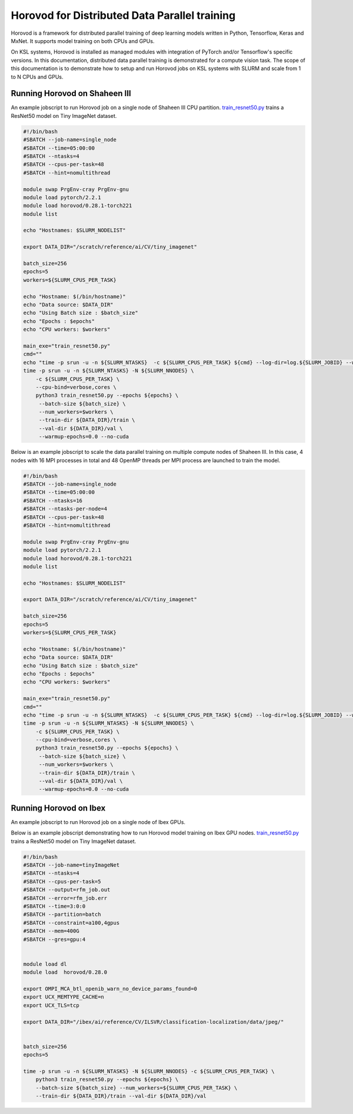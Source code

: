 .. sectionauthor:: Mohsin Ahmed Shaikh <mohsin.shaikh@kaust.edu.sa>
.. meta::
    :description: Horovod
    :keywords: Horovod

.. _horovod:

================================================
Horovod for Distributed Data Parallel training
================================================

Horovod is a framework for distributed parallel training of deep learning models written in Python, Tensorflow, Keras and MxNet. 
It supports model training on both CPUs and GPUs. 

On KSL systems, Horovod is installed as managed modules with integration of PyTorch and/or Tensorflow's specific versions. 
In this documentation, distributed data parallel training is demonstrated for a compute vision task. 
The scope of this documentation is to demonstrate how to setup and run Horovod jobs on KSL systems with SLURM and scale from 1 to N CPUs and GPUs.

Running Horovod on Shaheen III
===============================

An example jobscript to run Horovod job on a single node of Shaheen III CPU partition. `train_resnet50.py <https://raw.githubusercontent.com/kaust-rccl/Dist-DL-training/master/horovod/shaheen3/train_resnet50.py>`_ trains a ResNet50 model on Tiny ImageNet dataset.

.. code-block:: bash

    #!/bin/bash 
    #SBATCH --job-name=single_node
    #SBATCH --time=05:00:00
    #SBATCH --ntasks=4
    #SBATCH --cpus-per-task=48
    #SBATCH --hint=nomultithread

    module swap PrgEnv-cray PrgEnv-gnu
    module load pytorch/2.2.1
    module load horovod/0.28.1-torch221
    module list

    echo "Hostnames: $SLURM_NODELIST"

    export DATA_DIR="/scratch/reference/ai/CV/tiny_imagenet"

    batch_size=256
    epochs=5
    workers=${SLURM_CPUS_PER_TASK}

    echo "Hostname: $(/bin/hostname)"
    echo "Data source: $DATA_DIR"
    echo "Using Batch size : $batch_size"
    echo "Epochs : $epochs"
    echo "CPU workers: $workers"

    main_exe="train_resnet50.py"
    cmd=""
    echo "time -p srun -u -n ${SLURM_NTASKS}  -c ${SLURM_CPUS_PER_TASK} ${cmd} --log-dir=log.${SLURM_JOBID} --warmup-epochs=0.0 --no-cuda"
    time -p srun -u -n ${SLURM_NTASKS} -N ${SLURM_NNODES} \
        -c ${SLURM_CPUS_PER_TASK} \
        --cpu-bind=verbose,cores \
        python3 train_resnet50.py --epochs ${epochs} \
         --batch-size ${batch_size} \
         --num_workers=$workers \
         --train-dir ${DATA_DIR}/train \
         --val-dir ${DATA_DIR}/val \
         --warmup-epochs=0.0 --no-cuda


Below is an example jobscript to scale the data parallel training on multiple compute nodes of Shaheen III. In this case, 4 nodes with 16 MPI processes in total and 48 OpenMP threads per MPI process are launched to train the model.

.. code-block:: bash

    #!/bin/bash 
    #SBATCH --job-name=single_node
    #SBATCH --time=05:00:00
    #SBATCH --ntasks=16
    #SBATCH --ntasks-per-node=4
    #SBATCH --cpus-per-task=48
    #SBATCH --hint=nomultithread

    module swap PrgEnv-cray PrgEnv-gnu
    module load pytorch/2.2.1
    module load horovod/0.28.1-torch221
    module list

    echo "Hostnames: $SLURM_NODELIST"

    export DATA_DIR="/scratch/reference/ai/CV/tiny_imagenet"

    batch_size=256
    epochs=5
    workers=${SLURM_CPUS_PER_TASK}

    echo "Hostname: $(/bin/hostname)"
    echo "Data source: $DATA_DIR"
    echo "Using Batch size : $batch_size"
    echo "Epochs : $epochs"
    echo "CPU workers: $workers"

    main_exe="train_resnet50.py"
    cmd=""
    echo "time -p srun -u -n ${SLURM_NTASKS}  -c ${SLURM_CPUS_PER_TASK} ${cmd} --log-dir=log.${SLURM_JOBID} --warmup-epochs=0.0 --no-cuda"
    time -p srun -u -n ${SLURM_NTASKS} -N ${SLURM_NNODES} \
        -c ${SLURM_CPUS_PER_TASK} \
        --cpu-bind=verbose,cores \
        python3 train_resnet50.py --epochs ${epochs} \
         --batch-size ${batch_size} \
         --num_workers=$workers \
         --train-dir ${DATA_DIR}/train \
         --val-dir ${DATA_DIR}/val \
         --warmup-epochs=0.0 --no-cuda


Running Horovod on Ibex
========================

An example jobscript to run Horovod job on a single node of Ibex GPUs. 

Below is an example jobscript demonstrating how to run Horovod model training on Ibex GPU nodes. `train_resnet50.py <https://raw.githubusercontent.com/kaust-rccl/Dist-DL-training/master/horovod/ibex/train_resnet50.py>`_ trains a ResNet50 model on Tiny ImageNet dataset.

.. code-block:: bash

    #!/bin/bash 
    #SBATCH --job-name=tinyImageNet
    #SBATCH --ntasks=4
    #SBATCH --cpus-per-task=5
    #SBATCH --output=rfm_job.out
    #SBATCH --error=rfm_job.err
    #SBATCH --time=3:0:0
    #SBATCH --partition=batch
    #SBATCH --constraint=a100,4gpus
    #SBATCH --mem=400G
    #SBATCH --gres=gpu:4


    module load dl
    module load  horovod/0.28.0

    export OMPI_MCA_btl_openib_warn_no_device_params_found=0
    export UCX_MEMTYPE_CACHE=n
    export UCX_TLS=tcp

    export DATA_DIR="/ibex/ai/reference/CV/ILSVR/classification-localization/data/jpeg/"

    
    batch_size=256
    epochs=5
    
    time -p srun -u -n ${SLURM_NTASKS} -N ${SLURM_NNODES} -c ${SLURM_CPUS_PER_TASK} \
        python3 train_resnet50.py --epochs ${epochs} \
        --batch-size ${batch_size} --num_workers=${SLURM_CPUS_PER_TASK} \
        --train-dir ${DATA_DIR}/train --val-dir ${DATA_DIR}/val
